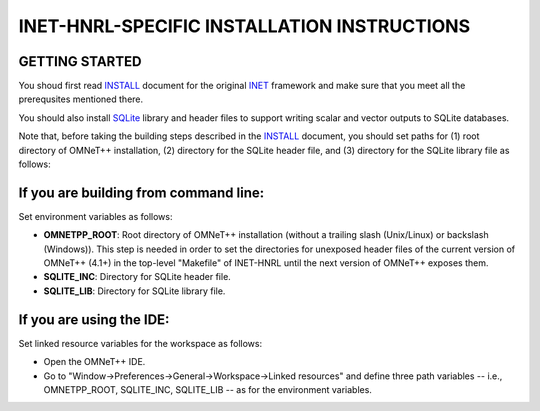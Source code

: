 INET-HNRL-SPECIFIC INSTALLATION INSTRUCTIONS
============================================

GETTING STARTED
---------------
You shoud first read INSTALL_ document for the original `INET
<http://inet.omnetpp.org>`_ framework and make sure that you meet all the
prerequsites mentioned there.

.. _INSTALL: https://github.com/kyeongsoo/inet-hnrl/blob/master/INSTALL

You should also install `SQLite <http://www.sqlite.org>`_ library and header
files to support writing scalar and vector outputs to SQLite databases.

Note that, before taking the building steps described in the INSTALL_ document,
you should set paths for (1) root directory of OMNeT++ installation, (2)
directory for the SQLite header file, and (3) directory for the SQLite library
file as follows:

If you are building from command line:
--------------------------------------
Set environment variables as follows:

- **OMNETPP_ROOT**: Root directory of OMNeT++ installation (without a trailing
  slash (Unix/Linux) or backslash (Windows)). This step is needed in order to
  set the directories for unexposed header files of the current version of
  OMNeT++ (4.1+) in the top-level "Makefile" of INET-HNRL until the next version
  of OMNeT++ exposes them.

- **SQLITE_INC**: Directory for SQLite header file.

- **SQLITE_LIB**: Directory for SQLite library file.

If you are using the IDE:
-------------------------
Set linked resource variables for the workspace as follows:

- Open the OMNeT++ IDE.

- Go to "Window->Preferences->General->Workspace->Linked resources" and define
  three path variables -- i.e., OMNETPP_ROOT, SQLITE_INC, SQLITE_LIB -- as for
  the environment variables.
